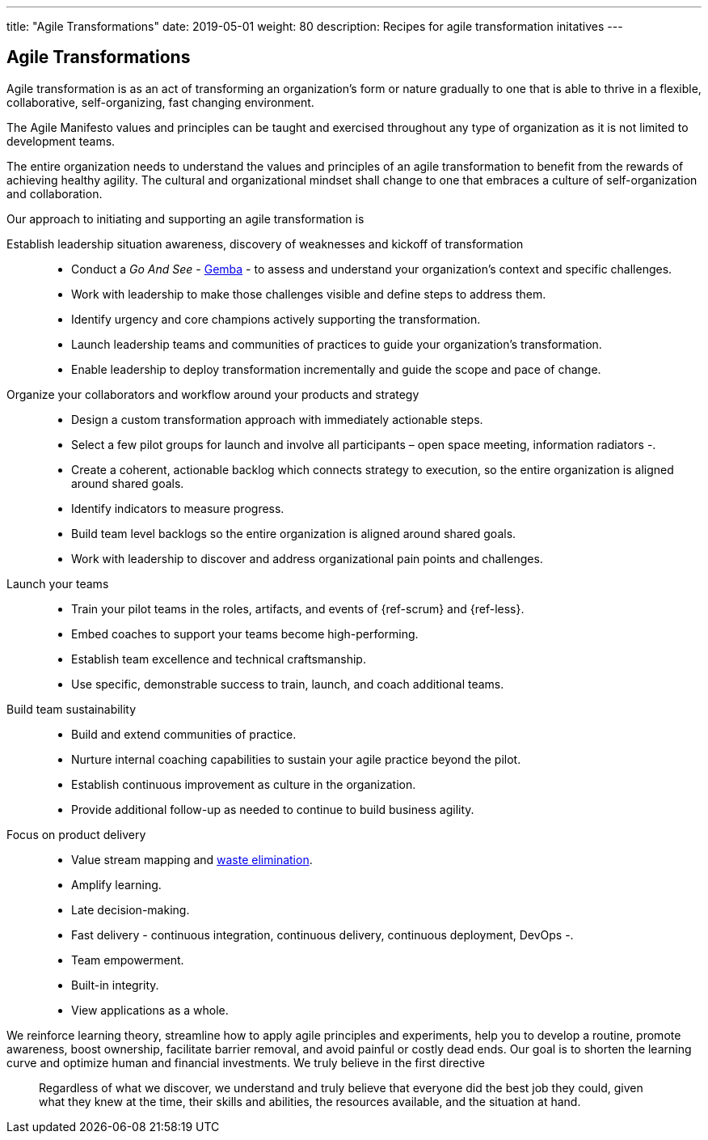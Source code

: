 ---
title: "Agile Transformations"
date: 2019-05-01
weight: 80
description: Recipes for agile transformation initatives
---

== Agile Transformations

Agile transformation is as an act of transforming an organization’s form or nature gradually to one that is able to thrive in a flexible, collaborative, self-organizing, fast changing environment.

The Agile Manifesto values and principles can be taught and exercised throughout any type of organization as it is not limited to development teams.

The entire organization needs to understand the values and principles of an agile transformation to benefit from the rewards of achieving healthy agility.
The cultural and organizational mindset shall change to one that embraces a culture of self-organization and collaboration.

Our approach to initiating and supporting an agile transformation is

Establish leadership situation awareness, discovery of weaknesses and kickoff of transformation::
* Conduct a _Go And See_ - https://en.wikipedia.org/wiki/Gemba[Gemba] - to assess and understand your organization’s context and specific challenges.
* Work with leadership to make those challenges visible and define steps to address them.
* Identify urgency and core champions actively supporting the transformation.
* Launch leadership teams and communities of practices to guide your organization’s transformation.
* Enable leadership to deploy transformation incrementally and guide the scope and pace of change.
Organize your collaborators and workflow around your products and strategy::
* Design a custom transformation approach with immediately actionable steps.
* Select a few pilot groups for launch and involve all participants – open space meeting, information radiators -.
* Create a coherent, actionable backlog which connects strategy to execution, so the entire organization is aligned around shared goals.
* Identify indicators to measure progress.
* Build team level backlogs so the entire organization is aligned around shared goals.
* Work with leadership to discover and address organizational pain points and challenges.
Launch your teams::
* Train your pilot teams in the roles, artifacts, and events of {ref-scrum} and {ref-less}.
* Embed coaches to support your teams become high-performing.
* Establish team excellence and technical craftsmanship.
* Use specific, demonstrable success to train, launch, and coach additional teams.
Build team sustainability::
* Build and extend communities of practice.
* Nurture internal coaching capabilities to sustain your agile practice beyond the pilot.
* Establish continuous improvement as culture in the organization.
* Provide additional follow-up as needed to continue to build business agility.
Focus on product delivery::
* Value stream mapping and https://en.wikipedia.org/wiki/Lean_software_development[waste elimination].
* Amplify learning.
* Late decision-making.
* Fast delivery - continuous integration, continuous delivery, continuous deployment, DevOps -.
* Team empowerment.
* Built-in integrity.
* View applications as a whole.

We reinforce learning theory, streamline how to apply agile principles and experiments, help you to develop a routine, promote awareness, boost ownership, facilitate barrier removal, and avoid painful or costly dead ends.
Our goal is to shorten the learning curve and optimize human and financial investments.
We truly believe in the first directive

[quotem Norm Kerth]
____
Regardless of what we discover, we understand and truly believe that everyone did the best job they could, given what they knew at the time, their skills and abilities, the resources available, and the situation at hand.
____
